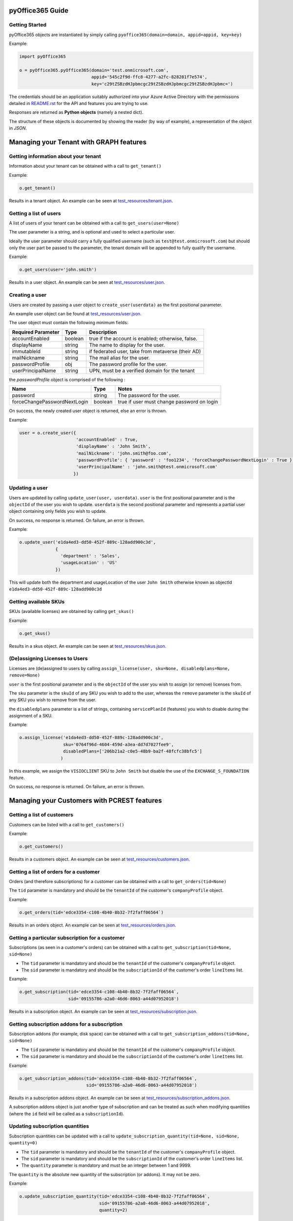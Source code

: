 .. _pyOffice365_guide:

pyOffice365 Guide
=================

Getting Started
----------------

pyOffice365 objects are instantiated by simply calling ``pyoffice365(domain=domain, appid=appid, key=key)``

Example:

.. code-block:: python

    import pyOffice365

    o = pyOffice365.pyOffice365(domain='test.onmicrosoft.com',
                                appid='545c2f9d-ffc8-4277-a2fc-828281f7e574',
                                key='c29tZSBzdHJpbmcgc29tZSBzdHJpbmcgc29tZSBzdHJpbmc=')


The credentials should be an application suitably authorized into your Azure Active Directory
with the permissions detailed in `<README.rst>`_ for the API and features you are trying to use.

Responses are returned as **Python objects** (namely a nested dict).

The structure of these objects is documented by showing the reader (by way of example),
a representation of the object in *JSON*.

Managing your Tenant with GRAPH features
========================================

Getting information about your tenant
-------------------------------------

Information about your tenant can be obtained with a call to ``get_tenant()``

Example:

.. code-block:: python

        o.get_tenant()

Results in a tenant object. An example can be seen at `<test_resources/tenant.json>`_. 


Getting a list of users
-----------------------

A list of users of your tenant can be obtained with a call to ``get_users(user=None)``

The user parameter is a string, and is optional and used to select a particular user. 

Ideally the user parameter should carry a fully qualified username (such as ``test@test.onmicrosoft.com``)
but should only the user part be passed to the parameter, the tenant domain will be appended to fully
qualify the username. 

Example:

.. code-block:: python

        o.get_users(user='john.smith')

Results in a user object. An example can be seen at `<test_resources/user.json>`_. 


Creating a user
---------------

Users are created by passing a user object to ``create_user(userdata)`` 
as the first positional parameter.

An example user object can be found at `<test_resources/user.json>`_.

The user object must contain the following minimum fields:

+--------------------+--------+--------------------------------------------------+ 
| Required Parameter | Type   | Description                                      |
+====================+========+==================================================+ 
| accountEnabled     | boolean| true if the account is enabled; otherwise, false.|
+--------------------+--------+--------------------------------------------------+ 
| displayName        | string | The name to display for the user.                |
+--------------------+--------+--------------------------------------------------+ 
| immutableId        | string | if federated user, take from metaverse (their AD)|
+--------------------+--------+--------------------------------------------------+ 
| mailNickname       | string | The mail alias for the user.                     |
+--------------------+--------+--------------------------------------------------+ 
| passwordProfile    | obj    | The password profile for the user.               |
+--------------------+--------+--------------------------------------------------+ 
| userPrincipalName  | string | UPN, must be a verified domain for the tenant    |
+--------------------+--------+--------------------------------------------------+ 

the *passwordProfile* object is comprised of the following :

+------------------------------+--------+--------------------------------------------------+ 
| Name                         | Type   | Notes                                            |
+==============================+========+==================================================+ 
| password                     | string | The password for the user.                       |
+------------------------------+--------+--------------------------------------------------+ 
| forceChangePasswordNextLogin | boolean| true if user must change password on login       |
+------------------------------+--------+--------------------------------------------------+ 

On success, the newly created user object is returned, else an error is thrown.

Example:

.. code-block:: python

        user = o.create_user({
                              'accountEnabled' : True,
                              'displayName' : 'John Smith',
                              'mailNickname': 'john.smith@foo.com',
                              'passwordProfile': { 'password' : 'foo1234', 'forceChangePasswordNextLogin' : True },
                              'userPrincipalName' : 'john.smith@test.onmicrosoft.com'
                             })

Updating a user
---------------

Users are updated by calling ``update_user(user, userdata)``. ``user`` is the first
positional parameter and is the ``objectId`` of the user you wish to update.
``userdata`` is the second positional parameter and represents a partial user object
containing only fields you wish to update.

On success, no response is returned. On failure, an error is thrown.

Example:

.. code-block:: python

        o.update_user('e1da4ed3-dd50-452f-889c-128add900c3d',
                      {
                        'department' : 'Sales',
                        'usageLocation' : 'US'
                      })

This will update both the department and usageLocation of the user ``John Smith``
otherwise known as objectId ``e1da4ed3-dd50-452f-889c-128add900c3d``

Getting available SKUs
----------------------

SKUs (available licenses) are obtained by calling ``get_skus()``

Example:

.. code-block:: python

        o.get_skus()

Results in a skus object. An example can be seen at `<test_resources/skus.json>`_.

(De)assigning Licenses to Users
-------------------------------

Licenses are (de)assigned to users by calling ``assign_license(user, sku=None, disabledplans=None, remove=None)``

``user`` is the first positional parameter and is the ``objectId`` of the user you wish to assign (or remove)
licenses from.

The ``sku`` parameter is the ``skuId`` of any SKU you wish to add to the user, whereas the ``remove`` 
parameter is the ``skuId`` of any SKU you wish to remove from the user.

the ``disabledplans`` parameter is a list of strings, containing ``servicePlanId`` (features) you wish to 
disable during the assignment of a SKU.

Example:

.. code-block:: python

        o.assign_license('e1da4ed3-dd50-452f-889c-128add900c3d',
                         sku='0764f96d-4604-459d-a3ea-dd7d7027fee9',
                         disabledPlans=['206b21a2-c0e5-48b9-ba2f-48fcfc38bfc5']
                        )

In this example, we assign the ``VISIOCLIENT`` SKU to ``John Smith`` but disable the use of the
``EXCHANGE_S_FOUNDATION`` feature.

On success, no response is returned. On failure, an error is thrown.

Managing your Customers with PCREST features
============================================

Getting a list of customers
---------------------------

Customers can be listed with a call to ``get_customers()``

Example:

.. code-block:: python

        o.get_customers()

Results in a customers object. An example can be seen at `<test_resources/customers.json>`_. 

Getting a list of orders for a customer
---------------------------------------

Orders (and therefore subscriptions) for a customer can be obtained
with a call to ``get_orders(tid=None)``

The ``tid`` parameter is mandatory and should be the ``tenantId`` of the customer's ``companyProfile`` object.

Example:

.. code-block:: python

        o.get_orders(tid='edce3354-c108-4b40-8b32-7f2faff06564`)

Results in an orders object. An example can be seen at `<test_resources/orders.json>`_. 

Getting a particular subscription for a customer
------------------------------------------------

Subscriptions (as seen in a customer's orders) can be obtained 
with a call to ``get_subscription(tid=None, sid=None)``

* The ``tid`` parameter is mandatory and should be the ``tenantId`` of the customer's ``companyProfile`` object.
* The ``sid`` parameter is mandatory and should be the ``subscriptionId`` of the customer's order ``lineItems`` list.

Example:

.. code-block:: python

        o.get_subscription(tid='edce3354-c108-4b40-8b32-7f2faff06564`,
                           sid='09155786-a2a0-46d6-8063-a44d07952018')

Results in a subscription object. An example can be seen at `<test_resources/subscription.json>`_. 

Getting subscription addons for a subscription
----------------------------------------------

Subscription addons (for example, disk space) can be obtained with a call to 
``get_subscription_addons(tid=None, sid=None)``

* The ``tid`` parameter is mandatory and should be the ``tenantId`` of the customer's ``companyProfile`` object.
* The ``sid`` parameter is mandatory and should be the ``subscriptionId`` of the customer's order ``lineItems`` list.

Example:

.. code-block:: python

        o.get_subscription_addons(tid='edce3354-c108-4b40-8b32-7f2faff06564`,
                                  sid='09155786-a2a0-46d6-8063-a44d07952018')

Results in a subscription addons object. An example can be seen at `<test_resources/subscription_addons.json>`_.

A subscription addons object is just another type of subscription and can be treated as such when modifying
quantities (where the ``id`` field will be called as a ``subscriptionId``). 

Updating subscription quantities
--------------------------------

Subscription quantities can be updated with a call to 
``update_subscription_quantity(tid=None, sid=None, quantity=0)``

* The ``tid`` parameter is mandatory and should be the ``tenantId`` of the customer's ``companyProfile`` object.
* The ``sid`` parameter is mandatory and should be the ``subscriptionId`` of the customer's order ``lineItems`` list.
* The ``quantity`` parameter is mandatory and must be an integer between 1 and 9999.

The ``quantity`` is the absolute new quantity of the subscription (or addons). It may not be zero.

Example:

.. code-block:: python

        o.update_subscription_quantity(tid='edce3354-c108-4b40-8b32-7f2faff06564`,
                                       sid='09155786-a2a0-46d6-8063-a44d07952018',
                                       quantity=2)

If successful an ``UpgradeResult`` message will be returned, indicating the new quantity. 

If not, an ``UpgradeError`` message will be returned, indicating in its ``Code`` and ``Description``
attributes the reason for not being able to update the subscription.

In some cases, a subscription ID can change, as part of a successful upgrade. 

The ``UpgradeResult`` message will carry both the original (As ``SourceSubscriptionId``) and
new subscription ID (as ``TargetSubscriptionID``) if this happens.


